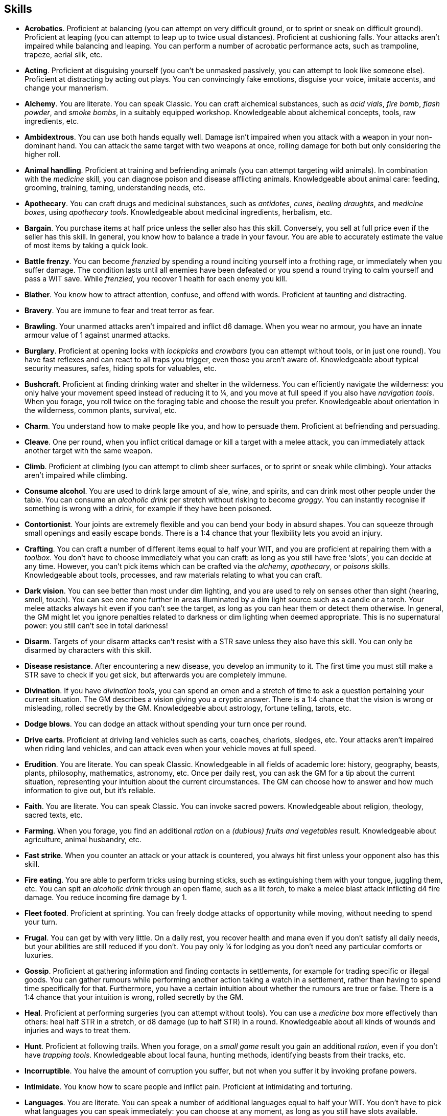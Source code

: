 == Skills

* *Acrobatics*.
Proficient at balancing (you can attempt on very difficult ground, or to sprint or sneak on difficult ground). Proficient at leaping (you can attempt to leap up to twice usual distances). Proficient at cushioning falls. Your attacks aren't impaired while balancing and leaping. You can perform a number of acrobatic performance acts, such as trampoline, trapeze, aerial silk, etc.


* *Acting*.
Proficient at disguising yourself (you can't be unmasked passively, you can attempt to look like someone else). Proficient at distracting by acting out plays. You can convincingly fake emotions, disguise your voice, imitate accents, and change your mannerism.


* *Alchemy*.
You are literate. You can speak Classic. You can craft alchemical substances, such as _acid vials_, _fire bomb_, _flash powder_, and _smoke bombs_, in a suitably equipped workshop. Knowledgeable about alchemical concepts, tools, raw ingredients, etc.


* *Ambidextrous*.
You can use both hands equally well. Damage isn't impaired when you attack with a weapon in your non-dominant hand. You can attack the same target with two weapons at once, rolling damage for both but only considering the higher roll.


* *Animal handling*.
Proficient at training and befriending animals (you can attempt targeting wild animals). In combination with the _medicine_ skill, you can diagnose poison and disease afflicting animals. Knowledgeable about animal care: feeding, grooming, training, taming, understanding needs, etc.


* *Apothecary*.
You can craft drugs and medicinal substances, such as _antidotes_, _cures_, _healing draughts_, and _medicine boxes_, using _apothecary tools_. Knowledgeable about medicinal ingredients, herbalism, etc.


* *Bargain*.
You purchase items at half price unless the seller also has this skill. Conversely, you sell at full price even if the seller has this skill. In general, you know how to balance a trade in your favour. You are able to accurately estimate the value of most items by taking a quick look.


* *Battle frenzy*.
You can become _frenzied_ by spending a round inciting yourself into a frothing rage, or immediately when you suffer damage. The condition lasts until all enemies have been defeated or you spend a round trying to calm yourself and pass a WIT save. While _frenzied_, you recover 1 health for each enemy you kill.


* *Blather*.
You know how to attract attention, confuse, and offend with words. Proficient at taunting and distracting.


* *Bravery*.
You are immune to fear and treat terror as fear.


* *Brawling*.
Your unarmed attacks aren't impaired and inflict d6 damage. When you wear no armour, you have an innate armour value of 1 against unarmed attacks.


* *Burglary*.
Proficient at opening locks with _lockpicks_ and _crowbars_ (you can attempt without tools, or in just one round). You have fast reflexes and can react to all traps you trigger, even those you aren't aware of. Knowledgeable about typical security measures, safes, hiding spots for valuables, etc.


* *Bushcraft*.
Proficient at finding drinking water and shelter in the wilderness. You can efficiently navigate the wilderness: you only halve your movement speed instead of reducing it to ¼, and you move at full speed if you also have _navigation tools_. When you forage, you roll twice on the foraging table and choose the result you prefer. Knowledgeable about orientation in the wilderness, common plants, survival, etc.


* *Charm*.
You understand how to make people like you, and how to persuade them. Proficient at befriending and persuading.


* *Cleave*.
One per round, when you inflict critical damage or kill a target with a melee attack, you can immediately attack another target with the same weapon.


* *Climb*.
Proficient at climbing (you can attempt to climb sheer surfaces, or to sprint or sneak while climbing). Your attacks aren't impaired while climbing.


* *Consume alcohol*.
You are used to drink large amount of ale, wine, and spirits, and can drink most other people under the table. You can consume an _alcoholic drink_ per stretch without risking to become _groggy_. You can instantly recognise if something is wrong with a drink, for example if they have been poisoned.


* *Contortionist*.
Your joints are extremely flexible and you can bend your body in absurd shapes. You can squeeze through small openings and easily escape bonds. There is a 1:4 chance that your flexibility lets you avoid an injury.


* *Crafting*.
You can craft a number of different items equal to half your WIT, and you are proficient at repairing them with a _toolbox_. You don't have to choose immediately what you can craft: as long as you still have free '`slots`', you can decide at any time. However, you can't pick items which can be crafted via the _alchemy_, _apothecary_, or _poisons_ skills. Knowledgeable about tools, processes, and raw materials relating to what you can craft.


* *Dark vision*.
You can see better than most under dim lighting, and you are used to rely on senses other than sight (hearing, smell, touch). You can see one zone further in areas illuminated by a dim light source such as a candle or a torch. Your melee attacks always hit even if you can't see the target, as long as you can hear them or detect them otherwise. In general, the GM might let you ignore penalties related to darkness or dim lighting when deemed appropriate. This is no supernatural power: you still can't see in total darkness!


* *Disarm*.
Targets of your disarm attacks can't resist with a STR save unless they also have this skill. You can only be disarmed by characters with this skill.


* *Disease resistance*.
After encountering a new disease, you develop an immunity to it. The first time you must still make a STR save to check if you get sick, but afterwards you are completely immune.


* *Divination*.
If you have _divination tools_, you can spend an omen and a stretch of time to ask a question pertaining your current situation. The GM describes a vision giving you a cryptic answer. There is a 1:4 chance that the vision is wrong or misleading, rolled secretly by the GM. Knowledgeable about astrology, fortune telling, tarots, etc.


* *Dodge blows*.
You can dodge an attack without spending your turn once per round.


* *Drive carts*.
Proficient at driving land vehicles such as carts, coaches, chariots, sledges, etc. Your attacks aren't impaired when riding land vehicles, and can attack even when your vehicle moves at full speed.


* *Erudition*.
You are literate. You can speak Classic. Knowledgeable in all fields of academic lore: history, geography, beasts, plants, philosophy, mathematics, astronomy, etc. Once per daily rest, you can ask the GM for a tip about the current situation, representing your intuition about the current circumstances. The GM can choose how to answer and how much information to give out, but it's reliable.


* *Faith*.
You are literate. You can speak Classic. You can invoke sacred powers. Knowledgeable about religion, theology, sacred texts, etc.


* *Farming*.
When you forage, you find an additional _ration_ on a _(dubious) fruits and vegetables_ result. Knowledgeable about agriculture, animal husbandry, etc.


* *Fast strike*.
When you counter an attack or your attack is countered, you always hit first unless your opponent also has this skill.


* *Fire eating*.
You are able to perform tricks using burning sticks, such as extinguishing them with your tongue, juggling them, etc. You can spit an _alcoholic drink_ through an open flame, such as a lit _torch_, to make a melee blast attack inflicting d4 fire damage. You reduce incoming fire damage by 1.


* *Fleet footed*.
Proficient at sprinting. You can freely dodge attacks of opportunity while moving, without needing to spend your turn.


* *Frugal*.
You can get by with very little. On a daily rest, you recover health and mana even if you don't satisfy all daily needs, but your abilities are still reduced if you don't. You pay only ¼ for lodging as you don't need any particular comforts or luxuries.


* *Gossip*.
Proficient at gathering information and finding contacts in settlements, for example for trading specific or illegal goods. You can gather rumours while performing another action taking a watch in a settlement, rather than having to spend time specifically for that. Furthermore, you have a certain intuition about whether the rumours are true or false. There is a 1:4 chance that your intuition is wrong, rolled secretly by the GM.


* *Heal*.
Proficient at performing surgeries (you can attempt without tools). You can use a _medicine box_ more effectively than others: heal half STR in a stretch, or d8 damage (up to half STR) in a round. Knowledgeable about all kinds of wounds and injuries and ways to treat them.


* *Hunt*.
Proficient at following trails. When you forage, on a _small game_ result you gain an additional _ration_, even if you don't have _trapping tools_. Knowledgeable about local fauna, hunting methods, identifying beasts from their tracks, etc.


* *Incorruptible*.
You halve the amount of corruption you suffer, but not when you suffer it by invoking profane powers.


* *Intimidate*.
You know how to scare people and inflict pain. Proficient at intimidating and torturing.


* *Languages*.
You are literate. You can speak a number of additional languages equal to half your WIT. You don't have to pick what languages you can speak immediately: you can choose at any moment, as long as you still have slots available.


* *Leadership*.
You understand what can drive someone and how to encourage people. Proficient at inspiring, and keeping the loyalty of followers, and rallying (you can attempt to rally a _terrified_ ally, or all allies within range 1 at once).


* *Lucky*.
Your maximum omens are increased by 1. When you use an omen, there is a 1:4 chance it isn't actually spent. When choosing the target of an indiscriminate effect, such as a trap or a monster ambush, the GM might prioritise other characters over you.


* *Magic sense*.
You can spend a stretch in meditation to sense the presence of magic phenomena (ongoing powers, demons, magical creatures, etc.) in your zone or in your sector (your choice). You can only detect if any magic phenomena is present in the area, but can't count them, locate them, or determine their nature.


* *Magic shield*.
You can use an ancient technique to erect a magic shield around you. Activating or deactivating it takes a stretch spent in meditation, and it deactivates automatically if you are _incapacitated_, fall asleep, or die. Profane powers have a 1:2 chance of not working on you, no matter if harmful or beneficial. However, sorcerers can spend 1 enhancement point to ignore the shield.


* *Medicine*.
You are literate. You can speak Classic. You can diagnose poison and disease by spending a round examining a patient. After diagnosing, you can instruct someone with the _apothecary_ skill to create a bespoke _antidote_ or _cure_ which is guaranteed to work. Knowledgeable about human anatomy and physiology, illnesses, and ailments.


* *Meditation*.
You remove all corruption on a full rest.


* *Monster slaying*.
You double damage inflicted against targets of larger size category, offsetting the typical penalties. For example, you inflict unmodified damage (instead of half) against targets one size larger, and half damage (instead of a quarter) against targets two sizes larger.


* *Music*.
Proficient at singing and playing music. Proficient at distracting by staging a musical performance. During a daily rest, you can play an inspiring song for the company, letting a single companion recover a spent omen. Knowledgeable about music theory, instruments, famous musicians, etc.


* *Pack rat*.
Your carry limit is increased by 2 (you can carry up to 10 bulk unencumbered, and up to 20 bulk encumbered). Your own bulk doesn't change.


* *Piercing strike*.
If you roll damage higher than your target's armour value, you completely ignore armour and inflict the full amount of damage. This skill doesn't work in situations where you are required to pass a WIT save to hit, as it requires full precision.


* *Play games*.
You always win at games which aren't based on luck against people without this skill. Your cheating attempts are always successful unless your opponents are paying close attention to you. People might still get suspicious if you win too much.


* *Poison resistance*.
You have grown resistant to toxins through repeated exposition. You automatically resist the first dose of poison you take within a stretch.


* *Poisons*.
Proficient at identifying poison in food and drinks. You can craft all kinds of poisons using _apothecary tools_. Knowledgeable about different types of poisons, their effect and symptoms, etc.


* *Politics*.
You are literate. You can speak Classic. Knowledgeable in all fields of civil and political lore, such as laws, structures of power, bureaucracy, processes, etc. You know how to forge documents and letters: they probably won't pass extensive controls, but they might fool a routine check. You know whom to bribe, what to offer, and how to go about it: after talking with someone, you can ask the GM to reveal if they are bribable and what they might want.


* *Protect*.
You can guard without spending your turn any number of times.


* *Quick draw*.
You can equip and unequip any number of items held in hand as a single bonus action.


* *Ride*.
Proficient at riding animals (you can attempt to ride untrained animals, or without a saddle). Your attacks aren't impaired while riding. You can attack when your mount moves at full speed.


* *River lore*.
Proficient at driving boats, rafts, and other waterborne vehicles. You count as two people when rowing a boat and you can handle a sailing boat. Your attacks aren't impaired when on such a vehicle. When you forage, on a _fish_ result you gain an additional _ration_, even if you don't have _fishing tools_.


* *Shield mastery*.
When you hold a shield, your armour value is increased by 1 against all attacks, not just if you react or are countered.


* *Skilled blow*.
You improve the damage die of melee attacks (excluding unarmed attacks): d4 to d6, d6 to d8, d8 to d10, d10 to d12. You can't improve a d12. In case of blast attacks, only one target takes increased damage.


* *Skilled shot*.
You improve the damage die of ranged attacks: d4 to d6, d6 to d8, d8 to d10, d10 to d12. You can't improve a d12. In case of blast attacks, only one target takes increased damage.


* *Sneak attack*.
You always inflict d12 damage when you attack unaware targets, no matter what weapon you are using, and even if you are making an unarmed attack (but unarmed attacks are still impaired).


* *Sorcery*.
You are literate. You can speak Magick. You can invoke profane powers. When you advance, you can increase your maximum mana by 1 instead of learning a new skill or improving your abilities, up to 6 at most. Knowledgeable about magic, demonology, esoteric lore, etc.


* *Steady aim*.
You double the effective range of ranged attacks, and you can shoot while moving without having to pass a WIT save to hit.


* *Steal*.
Proficient at stealing items (you can attempt to steal two items of bulk ½ or an item of bulk 1). You can quickly pocket small items (bulk ½), making them almost instantly disappear in your clothes.


* *Stealth*.
Proficient at sneaking. When your group is detected by other characters, make an AGI save. If you pass, you manage to stay hidden even though your companions are detected.


* *Strike to injure*.
When you inflict critical damage, you may choose to injure or kill the target. You choose what injury to apply instead of rolling on the table (it must still make somewhat sense), and you may choose that it is permanent rather than temporary.


* *Strike to stun*.
When you attack with a blunt weapon (a cudgel, the pommel of a sword, a rock, etc.) you may attempt to knock out your target instead of wounding them. Roll the damage die as usual: you inflict no damage, instead you compare the result with the target's current health. The target is _incapacitated_ until the end of the stretch if the rolled damage matches or exceeds half their current health. If the damage matches or exceeds their total current health, they are _incapacitated_ until the end of the watch instead.


* *Swim*.
Proficient at swimming (you can attempt to swim while carrying up to bulk 4, or while sprinting). Your attacks aren't impaired while swimming. You can hold your breath for twice as long (8 rounds instead of 4).


* *Tough*.
Your maximum health, as well as the threshold for instant death, are increased by 2 (equal to STR+2).


* *True grit*.
When _dying_, you survive until the end of the stretch, rather than until the end of the next round. You aren't instantly killed when you suffer damage matching your STR at once.


* *Wrestling*.
Targets of your shove and grapple attacks can't resist with a STR save unless they also have this skill. You can only be shoved or grappled by characters with this skill.



